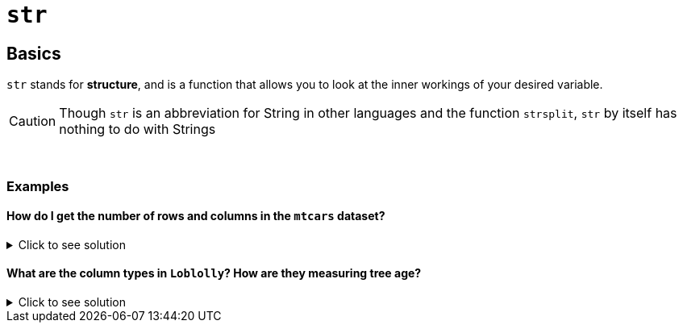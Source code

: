 = `str`

== Basics
`str` stands for *structure*, and is a function that allows you to look at the inner workings of your desired variable.

[CAUTION]
====
Though `str` is an abbreviation for String in other languages and the function `strsplit`, `str` by itself has nothing to do with Strings
====

{sp}+

=== Examples

==== How do I get the number of rows and columns in the `mtcars` dataset?

.Click to see solution
[%collapsible]
====
`mtcars` is a dataset built-in to R, so we don't have to do anything special before analyzing it with `str`. You can look at all the built-in R datasets by executing `data()` in the console.

[source,R]
----
str(mtcars)
----

----
'data.frame':	32 obs. of  11 variables:
 $ mpg : num  21 21 22.8 21.4 18.7 18.1 14.3 24.4 22.8 19.2 ...
 $ cyl : num  6 6 4 6 8 6 8 4 4 6 ...
 $ disp: num  160 160 108 258 360 ...
 $ hp  : num  110 110 93 110 175 105 245 62 95 123 ...
 $ drat: num  3.9 3.9 3.85 3.08 3.15 2.76 3.21 3.69 3.92 3.92 ...
 $ wt  : num  2.62 2.88 2.32 3.21 3.44 ...
 $ qsec: num  16.5 17 18.6 19.4 17 ...
 $ vs  : num  0 0 1 1 0 1 0 1 1 1 ...
 $ am  : num  1 1 1 0 0 0 0 0 0 0 ...
 $ gear: num  4 4 4 3 3 3 3 4 4 4 ...
 $ carb: num  4 4 1 1 2 1 4 2 2 4 ...
----

We can see there are 32 observations (rows) of 11 variables (columns), so we have 32 rows and 11 columns.
====

==== What are the column types in `Loblolly`? How are they measuring tree age?

.Click to see solution
[%collapsible]
====
[source,R]
----
str(Loblolly)
----

----
Classes ‘nfnGroupedData’, ‘nfGroupedData’, ‘groupedData’ and 'data.frame':	84 obs. of  3 variables:
 $ height: num  4.51 10.89 28.72 41.74 52.7 ...
 $ age   : num  3 5 10 15 20 25 3 5 10 15 ...
 $ Seed  : Ord.factor w/ 14 levels "329"<"327"<"325"<..: 10 10 10 10 10 10 13 13 13 13 ...
 - attr(*, "formula")=Class 'formula'  language height ~ age | Seed
  .. ..- attr(*, ".Environment")=<environment: R_EmptyEnv> 
 - attr(*, "labels")=List of 2
  ..$ x: chr "Age of tree"
  ..$ y: chr "Height of tree"
 - attr(*, "units")=List of 2
  ..$ x: chr "(yr)"
  ..$ y: chr "(ft)"
----

`Loblolly` contains all numbers, and while we have two `numeric` variables in `height` and `age`, `Seed` is an ordered factor, indicating that the numbers in `Seed` function as labels.

As for `age`, our "labels" section shows us `$ x` refers to the age of the tree, and going to the corresponding row in "units" tells us that age is measured in years.

Just by glancing at the data and the `str` output, we see that the experiment involved height measurements on 14 different seed types after 3, 5, 10, 15, 20, and 25 years.
====
